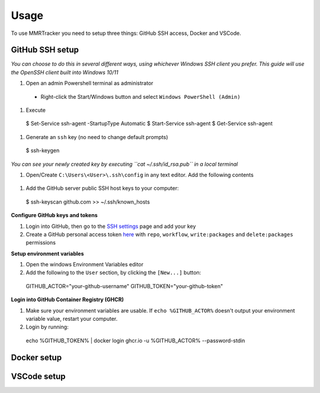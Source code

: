 Usage
===========

To use MMRTracker you need to setup three things: GitHub SSH access, Docker and VSCode.

.. _github-setup:

GitHub SSH setup
--------------------
*You can choose to do this in several different ways, using whichever Windows SSH client you
prefer. This guide will use the OpenSSH client built into Windows 10/11*

#. Open an admin Powershell terminal as administrator

  - Right-click the Start/Windows button and select ``Windows PowerShell (Admin)``

#. Execute
  
  .. code-block::console

  $ Set-Service ssh-agent -StartupType Automatic
  $ Start-Service ssh-agent
  $ Get-Service ssh-agent

#. Generate an ``ssh`` key (no need to change default prompts)

  .. code-block::console

  $ ssh-keygen

*You can see your newly created key by executing ``cat ~/.ssh/id_rsa.pub`` in a local terminal*

#. Open/Create ``C:\Users\<User>\.ssh\config`` in any text editor. Add the following contents
 
  .. code-block::console
  
   Host *
   AddKeysToAgent yes
   IdentityFile ~/.ssh/id_rsa

#. Add the GitHub server public SSH host keys to your computer:
  
  .. code-block::console
 
  $ ssh-keyscan github.com >> ~/.ssh/known_hosts

**Configure GitHub keys and tokens**

1. Login into GitHub, then go to the `SSH settings`_ page and add your key
2. Create a GitHub personal access token here_ with ``repo``, ``workflow``, ``write:packages`` and ``delete:packages`` permissions

.. _SSH settings: https://github.com/settings/ssh/new\
.. _here: https://github.com/settings/tokens/new

**Setup environment variables**

1. Open the windows Environment Variables editor
2. Add the following to the ``User`` section, by clicking the ``[New...]`` button:
  
  .. code-block::console
   
  GITHUB_ACTOR="your-github-username"
  GITHUB_TOKEN="your-github-token"


**Login into GitHub Container Registry (GHCR)**

1. Make sure your environment variables are usable. If ``echo %GITHUB_ACTOR%`` doesn't output your environment variable value, restart your computer.
2. Login by running:

  .. code-block::console
   
  echo %GITHUB_TOKEN% | docker login ghcr.io -u %GITHUB_ACTOR% --password-stdin


.. _docker-setup:

Docker setup
----------------

.. _vscode-setup:

VSCode setup
----------------